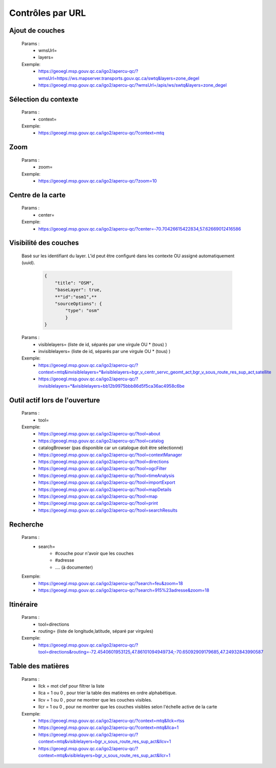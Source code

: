 ---------------------
Contrôles par URL
---------------------


*******************************
Ajout de couches
*******************************

    Params :
        - wmsUrl=
        - layers=
 
    Exemple:
        - https://geoegl.msp.gouv.qc.ca/igo2/apercu-qc/?wmsUrl=https://ws.mapserver.transports.gouv.qc.ca/swtq&layers=zone_degel
        - https://geoegl.msp.gouv.qc.ca/igo2/apercu-qc/?wmsUrl=/apis/ws/swtq&layers=zone_degel

*******************************
Sélection du contexte
*******************************

    Params :
        - context=
 
    Exemple:
        - https://geoegl.msp.gouv.qc.ca/igo2/apercu-qc/?context=mtq

*******************************
 Zoom
*******************************

    Params :
        - zoom=
 
    Exemple:
        - https://geoegl.msp.gouv.qc.ca/igo2/apercu-qc/?zoom=10

*******************************
 Centre de la carte
*******************************

    Params :
        - center=
 
    Exemple:
        - https://geoegl.msp.gouv.qc.ca/igo2/apercu-qc/?center=-70.70426615422834,57.62669012416586

*******************************
 Visibilité des couches
*******************************

    Basé sur les identifiant du layer. L'id peut être configuré 
    dans les contexte OU assigné automatiquement (uuid).

        .. code:: json

            { 
                "title": "OSM",
                "baseLayer": true,
                **"id":"osm1",**
                "sourceOptions": { 
                    "type": "osm" 
                    } 
            }

    

    Params :
        - visiblelayers= (liste de id, séparés par une virgule OU * (tous) )
        - invisiblelayers= (liste de id, séparés par une virgule OU * (tous) )
 
    Exemple:
        - https://geoegl.msp.gouv.qc.ca/igo2/apercu-qc/?context=mtq&invisiblelayers=*&visiblelayers=bgr_v_centr_servc_geomt_act,bgr_v_sous_route_res_sup_act,satellite
        - https://geoegl.msp.gouv.qc.ca/igo2/apercu-qc/?invisiblelayers=*&visiblelayers=bb12b9975bbb86d5f5ca36ac4958c6be

********************************
 Outil actif lors de l'ouverture
********************************

    Params :
        - tool=
 
    Exemple:
        - https://geoegl.msp.gouv.qc.ca/igo2/apercu-qc/?tool=about
        - https://geoegl.msp.gouv.qc.ca/igo2/apercu-qc/?tool=catalog
        - catalogBrowser (pas disponible car un catalogue doit être sélectionné)
        - https://geoegl.msp.gouv.qc.ca/igo2/apercu-qc/?tool=contextManager
        - https://geoegl.msp.gouv.qc.ca/igo2/apercu-qc/?tool=directions
        - https://geoegl.msp.gouv.qc.ca/igo2/apercu-qc/?tool=ogcFilter
        - https://geoegl.msp.gouv.qc.ca/igo2/apercu-qc/?tool=timeAnalysis
        - https://geoegl.msp.gouv.qc.ca/igo2/apercu-qc/?tool=importExport
        - https://geoegl.msp.gouv.qc.ca/igo2/apercu-qc/?tool=mapDetails
        - https://geoegl.msp.gouv.qc.ca/igo2/apercu-qc/?tool=map
        - https://geoegl.msp.gouv.qc.ca/igo2/apercu-qc/?tool=print
        - https://geoegl.msp.gouv.qc.ca/igo2/apercu-qc/?tool=searchResults

********************************
 Recherche
********************************

    Params :
        - search=
            - #couche pour n'avoir que les couches
            - #adresse
            - .... (à documenter)
 
    Exemple:
        - https://geoegl.msp.gouv.qc.ca/igo2/apercu-qc/?search=feu&zoom=18
        - https://geoegl.msp.gouv.qc.ca/igo2/apercu-qc/?search=915%23adresse&zoom=18

********************************
 Itinéraire
********************************

    Params :
        - tool=directions
        - routing= (liste de longitude,latitude, séparé par virgules)

 
    Exemple:
        - https://geoegl.msp.gouv.qc.ca/igo2/apercu-qc/?tool=directions&routing=-72.4540601953125,47.86101094949734;-70.65092909179685,47.24932843990587

********************************
 Table des matières
********************************

    Params :
        - llck = mot clef pour filtrer la liste
        - llca = 1 ou 0 , pour trier la table des matières en ordre alphabétique.
        - llcv = 1 ou 0 , pour ne montrer que les couches visibles.
        - llcr = 1 ou 0 , pour ne montrer que les couches visibles selon l'échelle active de la carte

 
    Exemple:
        - https://geoegl.msp.gouv.qc.ca/igo2/apercu-qc/?context=mtq&llck=rtss
        - https://geoegl.msp.gouv.qc.ca/igo2/apercu-qc/?context=mtq&llca=1
        - https://geoegl.msp.gouv.qc.ca/igo2/apercu-qc/?context=mtq&visiblelayers=bgr_v_sous_route_res_sup_act&llcv=1
        - https://geoegl.msp.gouv.qc.ca/igo2/apercu-qc/?context=mtq&visiblelayers=bgr_v_sous_route_res_sup_act&llcr=1

